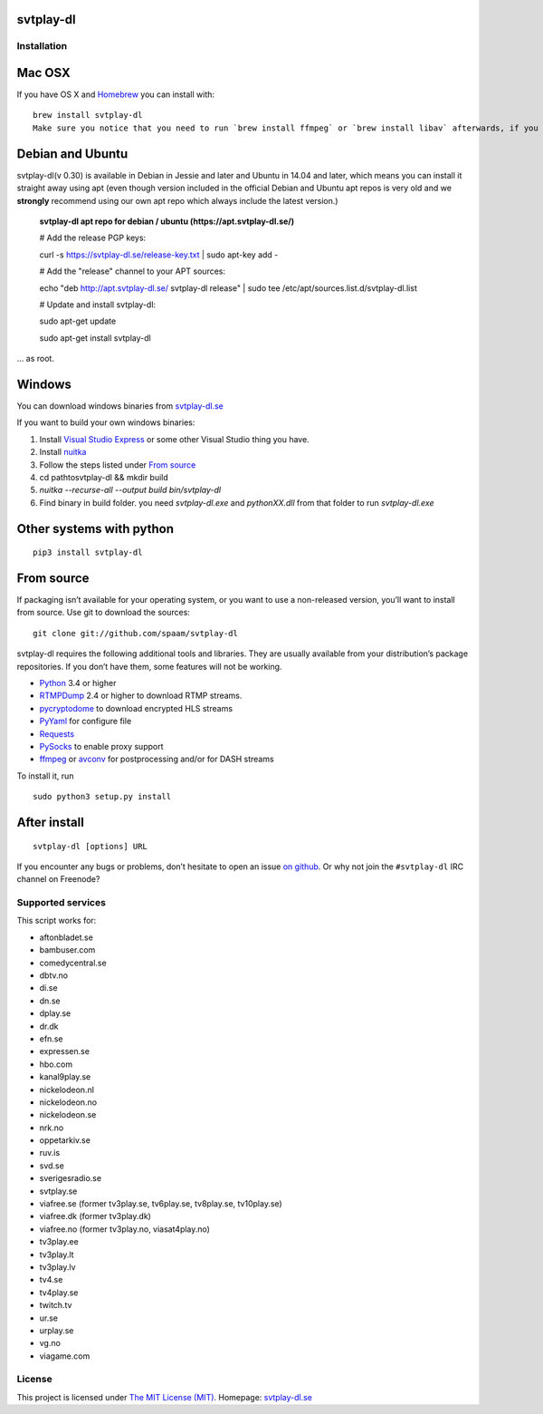 svtplay-dl
==========

Installation
------------

Mac OSX
=======

If you have OS X and `Homebrew`_ you can install with:

::

    brew install svtplay-dl
    Make sure you notice that you need to run `brew install ffmpeg` or `brew install libav` afterwards, if you don't already have one of these packages.

Debian and Ubuntu
=================

svtplay-dl(v 0.30) is available in Debian in Jessie and later and Ubuntu in
14.04 and later, which means you can install it straight away using apt (even though version included in the official Debian and Ubuntu apt repos is very old and we **strongly** recommend using our own apt repo which always include the latest version.)

    **svtplay-dl apt repo for debian / ubuntu (https://apt.svtplay-dl.se/)**
    
    # Add the release PGP keys:
    
    curl -s https://svtplay-dl.se/release-key.txt | sudo apt-key add -

    # Add the "release" channel to your APT sources:
    
    echo "deb http://apt.svtplay-dl.se/ svtplay-dl release" | sudo tee /etc/apt/sources.list.d/svtplay-dl.list


    # Update and install svtplay-dl:
    
    sudo apt-get update
    
    sudo apt-get install svtplay-dl
    
… as root.

Windows
=======

You can download windows binaries from `svtplay-dl.se`_

If you want to build your own windows binaries:

1. Install `Visual Studio Express`_ or some other Visual Studio thing you have.
2. Install `nuitka`_
3. Follow the steps listed under `From source`_
4. cd path\to\svtplay-dl && mkdir build
5. `nuitka --recurse-all --output build bin/svtplay-dl`
6. Find binary in build folder. you need `svtplay-dl.exe` and `pythonXX.dll` from that folder to run `svtplay-dl.exe`

Other systems with python
=========================


::

    pip3 install svtplay-dl

From source
===========

If packaging isn’t available for your operating system, or you want to
use a non-released version, you’ll want to install from source. Use git
to download the sources:

::

    git clone git://github.com/spaam/svtplay-dl

svtplay-dl requires the following additional tools and libraries. They
are usually available from your distribution’s package repositories. If
you don’t have them, some features will not be working.

-  `Python`_ 3.4 or higher
-  `RTMPDump`_ 2.4 or higher to download RTMP streams.
-  `pycryptodome`_ to download encrypted HLS streams
-  `PyYaml`_ for configure file
-  `Requests`_
-  `PySocks`_ to enable proxy support
- `ffmpeg`_ or `avconv`_ for postprocessing and/or for DASH streams

To install it, run

::

    sudo python3 setup.py install

After install
=============

::

    svtplay-dl [options] URL


If you encounter any bugs or problems, don’t hesitate to open an issue
`on github`_. Or why not join the ``#svtplay-dl`` IRC channel on Freenode?

Supported services
------------------

This script works for:

-  aftonbladet.se
-  bambuser.com
-  comedycentral.se
-  dbtv.no
-  di.se
-  dn.se
-  dplay.se
-  dr.dk
-  efn.se
-  expressen.se
-  hbo.com
-  kanal9play.se
-  nickelodeon.nl
-  nickelodeon.no
-  nickelodeon.se
-  nrk.no
-  oppetarkiv.se
-  ruv.is
-  svd.se
-  sverigesradio.se
-  svtplay.se
-  viafree.se (former tv3play.se, tv6play.se, tv8play.se, tv10play.se)
-  viafree.dk (former tv3play.dk)
-  viafree.no (former tv3play.no, viasat4play.no)
-  tv3play.ee
-  tv3play.lt
-  tv3play.lv
-  tv4.se
-  tv4play.se
-  twitch.tv
-  ur.se
-  urplay.se
-  vg.no
-  viagame.com

License
-------

This project is licensed under `The MIT License (MIT)`_.
Homepage: `svtplay-dl.se`_

.. _Python: https://www.python.org/
.. _Homebrew: http://brew.sh/
.. _Visual Studio Express: https://www.visualstudio.com/vs/express/
.. _nuitka: http://nuitka.net/
.. _RTMPDump: http://rtmpdump.mplayerhq.hu/
.. _pycryptodome: https://www.pycryptodome.org/en/latest/
.. _PyYaml: https://github.com/yaml/pyyaml
.. _Requests: http://www.python-requests.org/
.. _PySocks: https://github.com/Anorov/PySocks
.. _ffmpeg: https://ffmpeg.org
.. _avconv: https://libav.org
.. _on github: https://github.com/spaam/svtplay-dl/issues
.. _svtplay-dl.se: https://svtplay-dl.se
.. _The MIT License (MIT): LICENSE

